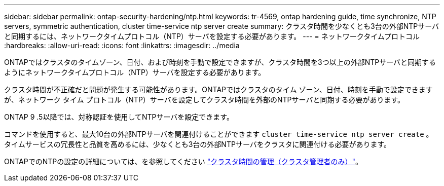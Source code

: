 ---
sidebar: sidebar 
permalink: ontap-security-hardening/ntp.html 
keywords: tr-4569, ontap hardening guide, time synchronize, NTP servers, symmetric authentication, cluster time-service ntp server create 
summary: クラスタ時間を少なくとも3台の外部NTPサーバと同期するには、ネットワークタイムプロトコル（NTP）サーバを設定する必要があります。 
---
= ネットワークタイムプロトコル
:hardbreaks:
:allow-uri-read: 
:icons: font
:linkattrs: 
:imagesdir: ../media


[role="lead"]
ONTAPではクラスタのタイムゾーン、日付、および時刻を手動で設定できますが、クラスタ時間を3つ以上の外部NTPサーバと同期するようにネットワークタイムプロトコル（NTP）サーバを設定する必要があります。

クラスタ時間が不正確だと問題が発生する可能性があります。ONTAPではクラスタのタイム ゾーン、日付、時刻を手動で設定できますが、ネットワーク タイム プロトコル（NTP）サーバを設定してクラスタ時間を外部のNTPサーバと同期する必要があります。

ONTAP 9 .5以降では、対称認証を使用してNTPサーバを設定できます。

コマンドを使用すると、最大10台の外部NTPサーバを関連付けることができます `cluster time-service ntp server create` 。タイムサービスの冗長性と品質を高めるには、少なくとも3台の外部NTPサーバをクラスタに関連付ける必要があります。

ONTAPでのNTPの設定の詳細については、を参照してください link:../system-admin/manage-cluster-time-concept.html["クラスタ時間の管理（クラスタ管理者のみ）"]。
